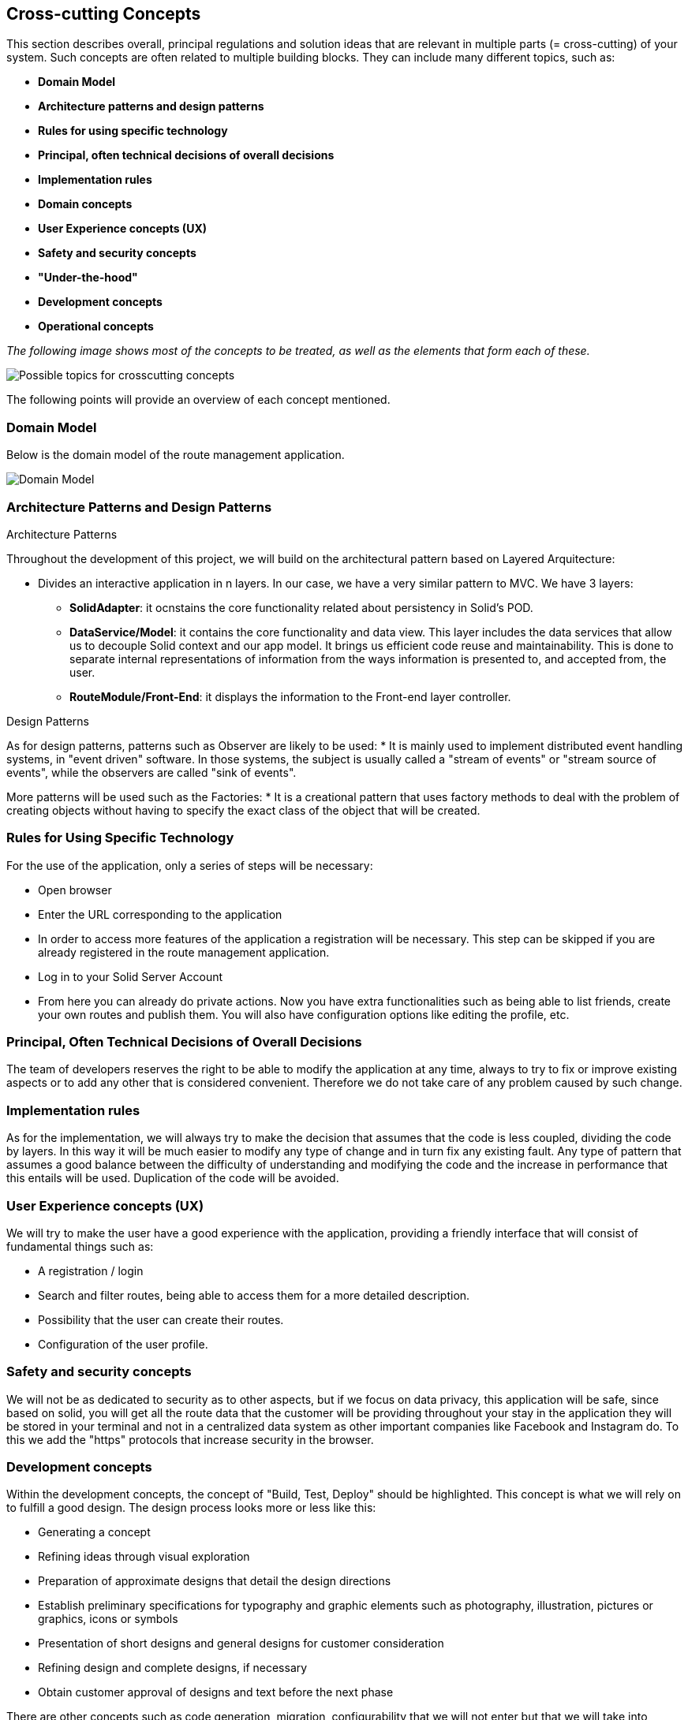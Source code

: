 [[section-concepts]]
== Cross-cutting Concepts

This section describes overall, principal regulations and solution ideas that are
relevant in multiple parts (= cross-cutting) of your system.
Such concepts are often related to multiple building blocks.
They can include many different topics, such as:

* *Domain Model*
* *Architecture patterns and design patterns*
* *Rules for using specific technology*
* *Principal, often technical decisions of overall decisions*
* *Implementation rules*
* *Domain concepts*
* *User Experience concepts (UX)*
* *Safety and security concepts*
* *"Under-the-hood"*
* *Development concepts*
* *Operational concepts*

_The following image shows most of the concepts to be treated, as well as the elements that form each of these._

image::08-Crosscutting-Concepts-Structure-EN.png["Possible topics for crosscutting concepts"]

The following points will provide an overview of each concept mentioned.

=== Domain Model
Below is the domain model of the route management application.

image::08-uml.png["Domain Model"]

=== Architecture Patterns and Design Patterns
.Architecture Patterns
Throughout the development of this project, we will build on the architectural pattern based on Layered Arquitecture:

* Divides an interactive application in n layers. In our case, we have a very similar pattern to MVC. We have 3 layers:
** **SolidAdapter**: it ocnstains the core functionality related about persistency in Solid's POD. 
** **DataService/Model**: it contains the core functionality and data view. This layer includes the data services that allow us to decouple Solid context and our app model. It brings us efficient code reuse and maintainability. This is done to separate internal representations of information from the ways information is presented to, and accepted from, the user. 
** **RouteModule/Front-End**: it displays the information to the Front-end layer controller.

.Design Patterns
As for design patterns, patterns such as Observer are likely to be used:
* It is mainly used to implement distributed event handling systems, in "event driven" software. In those systems, the subject is usually called a "stream of events" or "stream source of events", while the observers are called "sink of events". 

More patterns will be used such as the Factories:
* It is a creational pattern that uses factory methods to deal with the problem of creating objects without having to specify the exact class of the object that will be created. 

=== Rules for Using Specific Technology
For the use of the application, only a series of steps will be necessary:

* Open browser
* Enter the URL corresponding to the application
* In order to access more features of the application a registration will be necessary. This step can be skipped if you are already registered in the route management application.
* Log in to your Solid Server Account
* From here you can already do private actions. Now you have extra functionalities such as being able to list friends, create your own routes and publish them. You will also have configuration options like editing the profile, etc.

=== Principal, Often Technical Decisions of Overall Decisions
The team of developers reserves the right to be able to modify the application at any time, always to try to fix or improve existing aspects or to add any other that is considered convenient.
Therefore we do not take care of any problem caused by such change.

=== Implementation rules
As for the implementation, we will always try to make the decision that assumes that the code is less coupled, dividing the code by layers. In this way it will be much easier to modify any type of change and in turn fix any existing fault. Any type of pattern that assumes a good balance between the difficulty of understanding and modifying the code and the increase in performance that this entails will be used.
Duplication of the code will be avoided.

=== User Experience concepts (UX)
We will try to make the user have a good experience with the application, providing a friendly interface that will consist of fundamental things such as:

* A registration / login
* Search and filter routes, being able to access them for a more detailed description.
* Possibility that the user can create their routes.
* Configuration of the user profile.

=== Safety and security concepts
We will not be as dedicated to security as to other aspects, but if we focus on data privacy, this application will be safe,
since based on solid, you will get all the route data that the customer will be providing throughout your stay in the application
they will be stored in your terminal and not in a centralized data system as other important companies like Facebook and Instagram do.
To this we add the "https" protocols that increase security in the browser.

=== Development concepts
Within the development concepts, the concept of "Build, Test, Deploy" should be highlighted. This concept is what we will rely on to fulfill a good design.
The design process looks more or less like this:

* Generating a concept
* Refining ideas through visual exploration
* Preparation of approximate designs that detail the design directions
* Establish preliminary specifications for typography and graphic elements such as photography, illustration, pictures or graphics, icons or symbols
* Presentation of short designs and general designs for customer consideration
* Refining design and complete designs, if necessary
* Obtain customer approval of designs and text before the next phase

There are other concepts such as code generation, migration, configurability that we will not enter but that we will take into account when making our application.

=== Operational concepts
There are numerous operational concepts among which the following stand out:

* Disaster-Recovering: independent infrastructure of advanced technology superior to Backup that focuses on business continuity and is the recommended solution for Critical Mission roles. It protects and restores not only 100% of the Client's data, but also restores the operation of an entire organization in a matter of minutes regardless of the size of the data.
* Clustering: Group potential customers in similar characteristics according to their visits and behavior on a website.
* Monitoring: It is based on the continuous supervision of the application to detect possible errors early and that these can be solved in the shortest possible time.

It should be noted that we will not use the disaster-recovering option due to the lack of resources we currently have at our disposal. Also we will use another technique called backup. In this way we can restore the web application in case of an unexpected error.